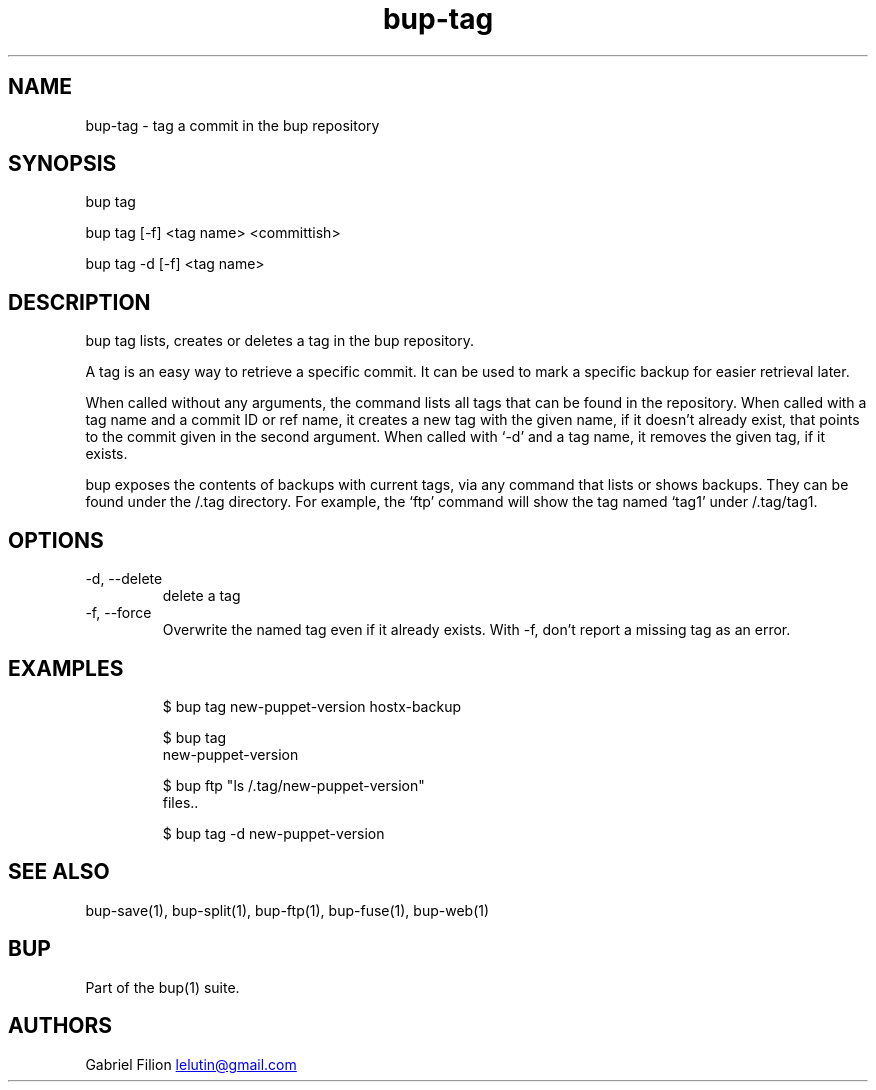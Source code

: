 .\" Automatically generated by Pandoc 3.1.11.1
.\"
.TH "bup\-tag" "1" "2025\-01\-08" "Bup 0.33.7" ""
.SH NAME
bup\-tag \- tag a commit in the bup repository
.SH SYNOPSIS
bup tag
.PP
bup tag [\-f] <tag name> <committish>
.PP
bup tag \-d [\-f] <tag name>
.SH DESCRIPTION
\f[CR]bup tag\f[R] lists, creates or deletes a tag in the bup
repository.
.PP
A tag is an easy way to retrieve a specific commit.
It can be used to mark a specific backup for easier retrieval later.
.PP
When called without any arguments, the command lists all tags that can
be found in the repository.
When called with a tag name and a commit ID or ref name, it creates a
new tag with the given name, if it doesn\[cq]t already exist, that
points to the commit given in the second argument.
When called with `\-d' and a tag name, it removes the given tag, if it
exists.
.PP
bup exposes the contents of backups with current tags, via any command
that lists or shows backups.
They can be found under the /.tag directory.
For example, the `ftp' command will show the tag named `tag1' under
/.tag/tag1.
.SH OPTIONS
.TP
\-d, \-\-delete
delete a tag
.TP
\-f, \-\-force
Overwrite the named tag even if it already exists.
With \-f, don\[cq]t report a missing tag as an error.
.SH EXAMPLES
.IP
.EX
$ bup tag new\-puppet\-version hostx\-backup

$ bup tag
new\-puppet\-version

$ bup ftp \[dq]ls /.tag/new\-puppet\-version\[dq]
files..

$ bup tag \-d new\-puppet\-version
.EE
.SH SEE ALSO
\f[CR]bup\-save\f[R](1), \f[CR]bup\-split\f[R](1),
\f[CR]bup\-ftp\f[R](1), \f[CR]bup\-fuse\f[R](1), \f[CR]bup\-web\f[R](1)
.SH BUP
Part of the \f[CR]bup\f[R](1) suite.
.SH AUTHORS
Gabriel Filion \c
.MT lelutin@gmail.com
.ME \c.
